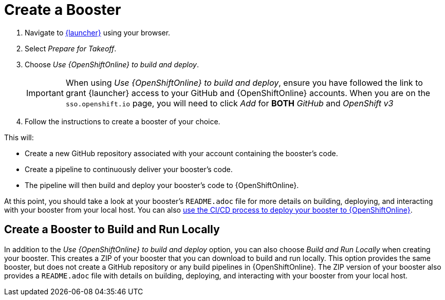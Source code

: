 [[oso-create-booster]]
= Create a Booster

. Navigate to link:{link-launcher-oso}[{launcher}] using your browser.
. Select _Prepare for Takeoff_.
. Choose _Use {OpenShiftOnline} to build and deploy_.
+
IMPORTANT: When using _Use {OpenShiftOnline} to build and deploy_, ensure you have followed the link to grant {launcher} access to your GitHub and {OpenShiftOnline} accounts. When you are on the `sso.openshift.io` page, you will need to click _Add_ for *BOTH* _GitHub_ and _OpenShift v3_ 

. Follow the instructions to create a booster of your choice.

This will:

** Create a new GitHub repository associated with your account containing the booster's code.
** Create a pipeline to continuously deliver your booster's code.
** The pipeline will then build and deploy your booster's code to {OpenShiftOnline}.  

At this point, you should take a look at your booster's `README.adoc` file for more details on building, deploying, and interacting with your booster from your local host. You can also xref:cd-oso[use the CI/CD process to deploy your booster to {OpenShiftOnline}].

[discrete]
== Create a Booster to Build and Run Locally

In addition to the _Use {OpenShiftOnline} to build and deploy_ option, you can also choose _Build and Run Locally_ when creating your booster. This creates a ZIP of your booster that you can download to build and run locally. This option provides the same booster, but does not create a GitHub repository or any build pipelines in {OpenShiftOnline}. The ZIP version of your booster also provides a `README.adoc` file with details on building, deploying, and interacting with your booster from your local host.